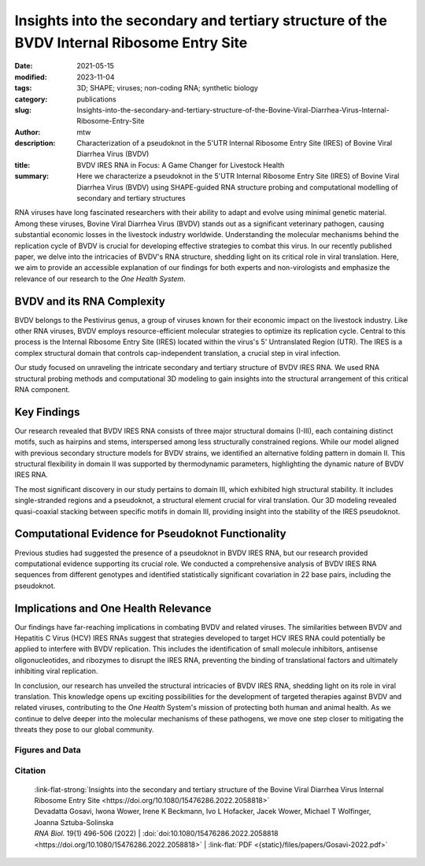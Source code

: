 Insights into the secondary and tertiary structure of the BVDV Internal Ribosome Entry Site
##################################################################################################################

:date: 2021-05-15
:modified: 2023-11-04
:tags: 3D; SHAPE; viruses; non-coding RNA; synthetic biology
:category: publications
:slug: Insights-into-the-secondary-and-tertiary-structure-of-the-Bovine-Viral-Diarrhea-Virus-Internal-Ribosome-Entry-Site
:author: mtw
:description: Characterization of a pseudoknot in the 5'UTR Internal Ribosome Entry Site (IRES) of Bovine Viral Diarrhea Virus (BVDV)
:title: BVDV IRES RNA in Focus: A Game Changer for Livestock Health
:summary: Here we characterize a pseudoknot in the 5'UTR Internal Ribosome Entry Site (IRES) of Bovine Viral Diarrhea Virus (BVDV) using SHAPE-guided RNA structure probing and computational modelling of secondary and tertiary structures

.. role:: link-flat-strong(link)
  :class: m-flat m-text m-strong

.. role:: link-flat(link)
  :class: m-flat m-text

.. role:: ul
  :class: m-text m-ul

.. role:: doi(link)
  :class: doi

RNA viruses have long fascinated researchers with their ability to adapt and evolve using minimal genetic material. Among these viruses, Bovine Viral Diarrhea Virus (BVDV) stands out as a significant veterinary pathogen, causing substantial economic losses in the livestock industry worldwide. Understanding the molecular mechanisms behind the replication cycle of BVDV is crucial for developing effective strategies to combat this virus. In our recently published paper, we delve into the intricacies of BVDV's RNA structure, shedding light on its critical role in viral translation. Here, we aim to provide an accessible explanation of our findings for both experts and non-virologists and emphasize the relevance of our research to the *One Health System*.

BVDV and its RNA Complexity
---------------------------

BVDV belongs to the Pestivirus genus, a group of viruses known for their economic impact on the livestock industry. Like other RNA viruses, BVDV employs resource-efficient molecular strategies to optimize its replication cycle. Central to this process is the Internal Ribosome Entry Site (IRES) located within the virus's 5' Untranslated Region (UTR). The IRES is a complex structural domain that controls cap-independent translation, a crucial step in viral infection.

Our study focused on unraveling the intricate secondary and tertiary structure of BVDV IRES RNA. We used RNA structural probing methods and computational 3D modeling to gain insights into the structural arrangement of this critical RNA component.

Key Findings
------------

Our research revealed that BVDV IRES RNA consists of three major structural domains (I-III), each containing distinct motifs, such as hairpins and stems, interspersed among less structurally constrained regions. While our model aligned with previous secondary structure models for BVDV strains, we identified an alternative folding pattern in domain II. This structural flexibility in domain II was supported by thermodynamic parameters, highlighting the dynamic nature of BVDV IRES RNA.

The most significant discovery in our study pertains to domain III, which exhibited high structural stability. It includes single-stranded regions and a pseudoknot, a structural element crucial for viral translation. Our 3D modeling revealed quasi-coaxial stacking between specific motifs in domain III, providing insight into the stability of the IRES pseudoknot.

Computational Evidence for Pseudoknot Functionality
---------------------------------------------------

Previous studies had suggested the presence of a pseudoknot in BVDV IRES RNA, but our research provided computational evidence supporting its crucial role. We conducted a comprehensive analysis of BVDV IRES RNA sequences from different genotypes and identified statistically significant covariation in 22 base pairs, including the pseudoknot.

Implications and One Health Relevance
-------------------------------------

Our findings have far-reaching implications in combating BVDV and related viruses. The similarities between BVDV and Hepatitis C Virus (HCV) IRES RNAs suggest that strategies developed to target HCV IRES RNA could potentially be applied to interfere with BVDV replication. This includes the identification of small molecule inhibitors, antisense oligonucleotides, and ribozymes to disrupt the IRES RNA, preventing the binding of translational factors and ultimately inhibiting viral replication.

In conclusion, our research has unveiled the structural intricacies of BVDV IRES RNA, shedding light on its role in viral translation. This knowledge opens up exciting possibilities for the development of targeted therapies against BVDV and related viruses, contributing to the *One Health* System's mission of protecting both human and animal health. As we continue to delve deeper into the molecular mechanisms of these pathogens, we move one step closer to mitigating the threats they pose to our global community.


.. button-primary:: {static}/files/papers/Gosavi-2022.pdf

    Download PDF

.. frame :: Abstract

    The Internal Ribosome Entry Site (IRES) RNA of Bovine viral diarrhea virus (BVDV), an economically significant Pestivirus, is required for the cap-independent translation of viral genomic RNA. Thus, it is essential for viral replication and pathogenesis. We applied a combination of high-throughput biochemical RNA structure probing (SHAPE-MaP) and in silico modeling approaches to gain insight into the secondary and tertiary structures of BVDV IRES RNA. Our study demonstrated that BVDV IRES RNA forms in solution a modular architecture composed of three distinct structural domains (I-III). Two regions within domain III are engaged in tertiary interactions to form an H-type pseudoknot. Computational modeling of the pseudoknot motif provided a fine-grained picture of the tertiary structure and local arrangement of helices in the BVDV IRES. Furthermore, comparative genomics and consensus structure predictions revealed that the pseudoknot is evolutionarily conserved among many Pestivirus species. These studies provide detailed insight into the structural arrangement of BVDV IRES RNA H-type pseudoknot and encompassing motifs that likely contribute to the optimal functionality of viral cap-independent translation element.

Figures and Data
================

.. image-grid::

  {static}/files/QuickSlide/QuickSlide__Gosavi-2022/QuickSlide__Gosavi-2022.001.png

  {static}/files/QuickSlide/QuickSlide__Gosavi-2022/QuickSlide__Gosavi-2022.002.png
  {static}/files/QuickSlide/QuickSlide__Gosavi-2022/QuickSlide__Gosavi-2022.003.png

  {static}/files/QuickSlide/QuickSlide__Gosavi-2022/QuickSlide__Gosavi-2022.004.png
  {static}/files/QuickSlide/QuickSlide__Gosavi-2022/QuickSlide__Gosavi-2022.005.png

  {static}/files/QuickSlide/QuickSlide__Gosavi-2022/QuickSlide__Gosavi-2022.006.png
  {static}/files/QuickSlide/QuickSlide__Gosavi-2022/QuickSlide__Gosavi-2022.007.png

Citation
========

  | :link-flat-strong:`Insights into the secondary and tertiary structure of the Bovine Viral Diarrhea Virus Internal Ribosome Entry Site <https://doi.org/10.1080/15476286.2022.2058818>`
  | Devadatta Gosavi, Iwona Wower, Irene K Beckmann, Ivo L Hofacker, Jacek Wower, :ul:`Michael T Wolfinger`, Joanna Sztuba-Solinska
  | *RNA Biol.* 19(1) 496-506 (2022) | :doi:`doi:10.1080/15476286.2022.2058818 <https://doi.org/10.1080/15476286.2022.2058818>` | :link-flat:`PDF <{static}/files/papers/Gosavi-2022.pdf>`

..
  .. block-info:: Citations

    .. container:: m-label

      .. raw:: html

        <span class="__dimensions_badge_embed__" data-doi="10.1080/15476286.2022.2058818" data-style="small_rectangle"></span><script async src="https://badge.dimensions.ai/badge.js" charset="utf-8"></script>

    .. container:: m-label

      .. raw:: html

        <script type="text/javascript" src="https://d1bxh8uas1mnw7.cloudfront.net/assets/embed.js"></script><div class="altmetric-embed" data-badge-type="2" data-badge-popover="bottom" data-doi="10.1080/15476286.2022.2058818"></div>
